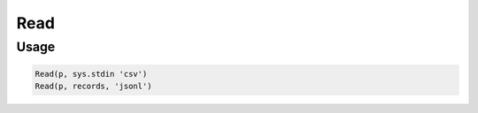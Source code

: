 Read
=====

.. py:currentmodule:: textform

.. py:class:: Read(iterable, [source=None, [, format='csv', **config]]])

    The ``Read`` transform pulls records from an ``iterable`` using a particular format.
    ``Read`` is the logical inverse of :py:class:`Write`.

    .. py:attribute:: iterable
        :type: iterable

        The input. Each row will be generated from the result of ``next(iterable)``.

    .. py:attribute:: source
        :type: Transform or None

        An optional input pipeline.
        New rows will be merged with the output of this pipeline.

    .. py:attribute:: format
        :type: str

        The format to generate the output in. Supported read formats are:

        * ``csv`` Comma-separated values. The header will be read to provide the column names.
        * ``json`` JavaScript Object Notation records in array format (``[{..},...]``)
        * ``jsonl`` JavaScript Object Notation Line format (``{...}\n{...}\n...``)
        * ``md`` GitHub Markdown tables with headers
        * ``text`` Treats the file as a single column with a name taken from ``config['default_fieldnames']``.

    .. py:attribute:: config
        :type: kwargs

        Extra arguments to be passed to the formatting object.

Usage
^^^^^

.. code-block:: python

   Read(p, sys.stdin 'csv')
   Read(p, records, 'jsonl')

